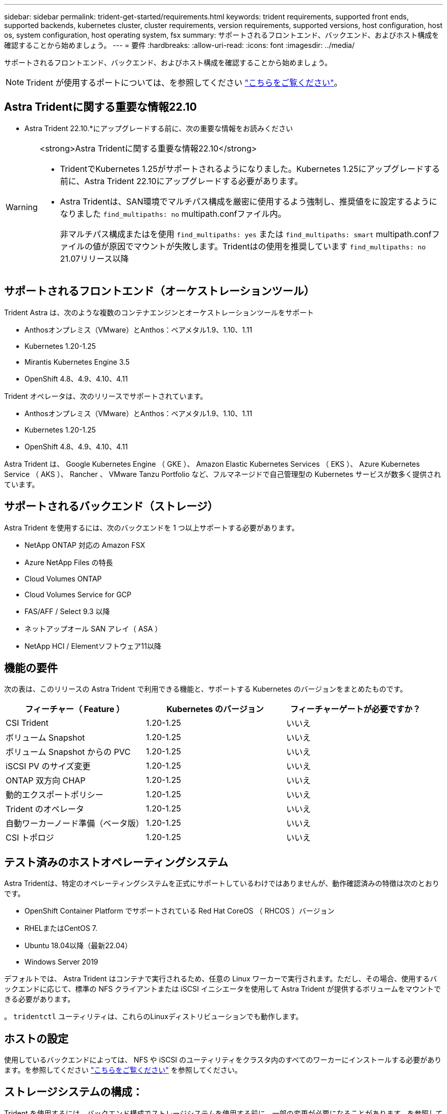 ---
sidebar: sidebar 
permalink: trident-get-started/requirements.html 
keywords: trident requirements, supported front ends, supported backends, kubernetes cluster, cluster requirements, version requirements, supported versions, host configuration, host os, system configuration, host operating system, fsx 
summary: サポートされるフロントエンド、バックエンド、およびホスト構成を確認することから始めましょう。 
---
= 要件
:hardbreaks:
:allow-uri-read: 
:icons: font
:imagesdir: ../media/


[role="lead"]
サポートされるフロントエンド、バックエンド、およびホスト構成を確認することから始めましょう。


NOTE: Trident が使用するポートについては、を参照してください link:../trident-reference/ports.html["こちらをご覧ください"]。



== Astra Tridentに関する重要な情報22.10

* Astra Trident 22.10.*にアップグレードする前に、次の重要な情報をお読みください

[WARNING]
.<strong>Astra Tridentに関する重要な情報22.10</strong>
====
* TridentでKubernetes 1.25がサポートされるようになりました。Kubernetes 1.25にアップグレードする前に、Astra Trident 22.10にアップグレードする必要があります。
* Astra Tridentは、SAN環境でマルチパス構成を厳密に使用するよう強制し、推奨値をに設定するようになりました `find_multipaths: no` multipath.confファイル内。
+
非マルチパス構成またはを使用 `find_multipaths: yes` または `find_multipaths: smart` multipath.confファイルの値が原因でマウントが失敗します。Tridentはの使用を推奨しています `find_multipaths: no` 21.07リリース以降



====


== サポートされるフロントエンド（オーケストレーションツール）

Trident Astra は、次のような複数のコンテナエンジンとオーケストレーションツールをサポート

* Anthosオンプレミス（VMware）とAnthos：ベアメタル1.9、1.10、1.11
* Kubernetes 1.20-1.25
* Mirantis Kubernetes Engine 3.5
* OpenShift 4.8、4.9、4.10、4.11


Trident オペレータは、次のリリースでサポートされています。

* Anthosオンプレミス（VMware）とAnthos：ベアメタル1.9、1.10、1.11
* Kubernetes 1.20-1.25
* OpenShift 4.8、4.9、4.10、4.11


Astra Trident は、 Google Kubernetes Engine （ GKE ）、 Amazon Elastic Kubernetes Services （ EKS ）、 Azure Kubernetes Service （ AKS ）、 Rancher 、 VMware Tanzu Portfolio など、フルマネージドで自己管理型の Kubernetes サービスが数多く提供されています。



== サポートされるバックエンド（ストレージ）

Astra Trident を使用するには、次のバックエンドを 1 つ以上サポートする必要があります。

* NetApp ONTAP 対応の Amazon FSX
* Azure NetApp Files の特長
* Cloud Volumes ONTAP
* Cloud Volumes Service for GCP
* FAS/AFF / Select 9.3 以降
* ネットアップオール SAN アレイ（ ASA ）
* NetApp HCI / Elementソフトウェア11以降




== 機能の要件

次の表は、このリリースの Astra Trident で利用できる機能と、サポートする Kubernetes のバージョンをまとめたものです。

[cols="3"]
|===
| フィーチャー（ Feature ） | Kubernetes のバージョン | フィーチャーゲートが必要ですか？ 


| CSI Trident  a| 
1.20-1.25
 a| 
いいえ



| ボリューム Snapshot  a| 
1.20-1.25
 a| 
いいえ



| ボリューム Snapshot からの PVC  a| 
1.20-1.25
 a| 
いいえ



| iSCSI PV のサイズ変更  a| 
1.20-1.25
 a| 
いいえ



| ONTAP 双方向 CHAP  a| 
1.20-1.25
 a| 
いいえ



| 動的エクスポートポリシー  a| 
1.20-1.25
 a| 
いいえ



| Trident のオペレータ  a| 
1.20-1.25
 a| 
いいえ



| 自動ワーカーノード準備（ベータ版）  a| 
1.20-1.25
 a| 
いいえ



| CSI トポロジ  a| 
1.20-1.25
 a| 
いいえ

|===


== テスト済みのホストオペレーティングシステム

Astra Tridentは、特定のオペレーティングシステムを正式にサポートしているわけではありませんが、動作確認済みの特徴は次のとおりです。

* OpenShift Container Platform でサポートされている Red Hat CoreOS （ RHCOS ）バージョン
* RHELまたはCentOS 7.
* Ubuntu 18.04以降（最新22.04）
* Windows Server 2019


デフォルトでは、 Astra Trident はコンテナで実行されるため、任意の Linux ワーカーで実行されます。ただし、その場合、使用するバックエンドに応じて、標準の NFS クライアントまたは iSCSI イニシエータを使用して Astra Trident が提供するボリュームをマウントできる必要があります。

。 `tridentctl` ユーティリティは、これらのLinuxディストリビューションでも動作します。



== ホストの設定

使用しているバックエンドによっては、 NFS や iSCSI のユーティリティをクラスタ内のすべてのワーカーにインストールする必要があります。を参照してください link:../trident-use/worker-node-prep.html["こちらをご覧ください"^] を参照してください。



== ストレージシステムの構成：

Trident を使用するには、バックエンド構成でストレージシステムを使用する前に、一部の変更が必要になることがあります。を参照してください link:../trident-use/backends.html["こちらをご覧ください"^] を参照してください。



== コンテナイメージと対応する Kubernetes バージョン

エアギャップのある環境では、 Astra Trident のインストールに必要なコンテナイメージを次の表に示します。を使用します `tridentctl images` 必要なコンテナイメージのリストを確認するコマンド。

[cols="2"]
|===
| Kubernetes のバージョン | コンテナイメージ 


| v1.20.0  a| 
* ネットアップ/ Trident：22.10.0
* NetApp / Trident -autosupport：22.10
* k83.io/sig-storage/csi-Provisioner：v3.3.0
* k8s .io/sig-storage/csi-attacher: v4.0.0
* k81.io/sig-storage/csi-resizer：v1.6.0
* k83.io/sig-storage/csi-snapshotter：v3.0.3
* k81.io/sig-storage/csi-node-driver-registrar: v2.5.1
* ネットアップ/ Tridentオペレータ：22.10.0（オプション）




| v1.21.0  a| 
* ネットアップ/ Trident：22.10.0
* NetApp / Trident -autosupport：22.10
* k83.io/sig-storage/csi-Provisioner：v3.3.0
* k8s .io/sig-storage/csi-attacher: v4.0.0
* k81.io/sig-storage/csi-resizer：v1.6.0
* k83.io/sig-storage/csi-snapshotter：v3.0.3
* k81.io/sig-storage/csi-node-driver-registrar: v2.5.1
* ネットアップ/ Tridentオペレータ：22.10.0（オプション）




| v1.22.0  a| 
* ネットアップ/ Trident：22.10.0
* NetApp / Trident -autosupport：22.10
* k83.io/sig-storage/csi-Provisioner：v3.3.0
* k8s .io/sig-storage/csi-attacher: v4.0.0
* k81.io/sig-storage/csi-resizer：v1.6.0
* k83.io/sig-storage/csi-snapshotter：v3.0.3
* k81.io/sig-storage/csi-node-driver-registrar: v2.5.1
* ネットアップ/ Tridentオペレータ：22.10.0（オプション）




| v1.3.0  a| 
* ネットアップ/ Trident：22.10.0
* NetApp / Trident -autosupport：22.10
* k83.io/sig-storage/csi-Provisioner：v3.3.0
* k8s .io/sig-storage/csi-attacher: v4.0.0
* k81.io/sig-storage/csi-resizer：v1.6.0
* k83.io/sig-storage/csi-snapshotter：v3.0.3
* k81.io/sig-storage/csi-node-driver-registrar: v2.5.1
* ネットアップ/ Tridentオペレータ：22.10.0（オプション）




| v1.24.0  a| 
* ネットアップ/ Trident：22.10.0
* NetApp / Trident -autosupport：22.10
* k83.io/sig-storage/csi-Provisioner：v3.3.0
* k8s .io/sig-storage/csi-attacher: v4.0.0
* k81.io/sig-storage/csi-resizer：v1.6.0
* k83.io/sig-storage/csi-snapshotter：v3.0.3
* k81.io/sig-storage/csi-node-driver-registrar: v2.5.1
* ネットアップ/ Tridentオペレータ：22.10.0（オプション）




| v1.25.0  a| 
* ネットアップ/ Trident：22.10.0
* NetApp / Trident -autosupport：22.10
* k83.io/sig-storage/csi-Provisioner：v3.3.0
* k8s .io/sig-storage/csi-attacher: v4.0.0
* k81.io/sig-storage/csi-resizer：v1.6.0
* k83.io/sig-storage/csi-snapshotter：v3.0.3
* k81.io/sig-storage/csi-node-driver-registrar: v2.5.1
* ネットアップ/ Tridentオペレータ：22.10.0（オプション）


|===

NOTE: Kubernetesバージョン1.20以降では、検証済みを使用してください `registry.k8s.gcr.io/sig-storage/csi-snapshotter:v6.x` イメージは、の場合にのみ作成します `v1` のバージョンがを処理しています `volumesnapshots.snapshot.storage.k8s.gcr.io` CRD。状況に応じて `v1beta1` バージョンは、の有無にかかわらず、CRDに対応しています `v1` バージョン：検証済みを使用します `registry.k8s.gcr.io/sig-storage/csi-snapshotter:v3.x` イメージ（Image）：
